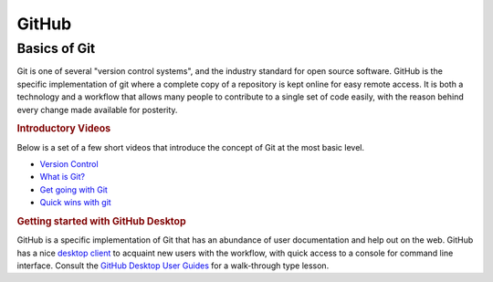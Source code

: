 GitHub
======

Basics of Git
-------------
Git is one of several "version control systems", and the industry standard for open source software. GitHub is the specific implementation of git where a complete copy of a repository is kept online for easy remote access. It is both a technology and a workflow that allows many people to contribute to a single set of code easily, with the reason behind every change made available for posterity.

.. rubric:: Introductory Videos

Below is a set of a few short videos that introduce the concept of Git at the most basic level.

* `Version Control`_
* `What is Git?`_
* `Get going with Git`_
* `Quick wins with git`_

.. rubric:: Getting started with GitHub Desktop

GitHub is a specific implementation of Git that has an abundance of user documentation and help out on the web. GitHub has a nice `desktop client`_ to acquaint new users with the workflow, with quick access to a console for command line interface. Consult the `GitHub Desktop User Guides`_ for a walk-through type lesson.

.. _Version Control: https://www.youtube.com/watch?v=8oRjP8yj2Wo
.. _What is Git?: https://www.youtube.com/watch?v=uhtzxPU7Bz0
.. _Get going with Git: https://www.youtube.com/watch?v=wmnSyrRBKTw
.. _Quick wins with git: https://www.youtube.com/watch?v=wmnSyrRBKTw
.. _desktop client: https://desktop.github.com/
.. _GitHub Desktop User Guides: https://desktop.github.com/